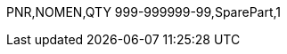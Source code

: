 // tag::720A[]
PNR,NOMEN,QTY
999-999999-99,SparePart,1
ifdef::CONFIG1[]
999-888888-991,SpareConfig1,1
endif::CONFIG1[]
// end::720A[]